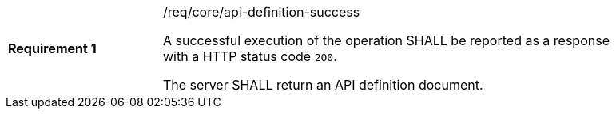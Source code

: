 [width="90%",cols="2,6a"]
|===
|*Requirement {counter:req-id}* |/req/core/api-definition-success +

A successful execution of the operation SHALL be reported as a
response with a HTTP status code `200`.

The server SHALL return an API definition document.
|===
